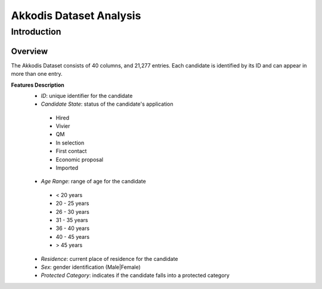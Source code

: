 Akkodis Dataset Analysis
=========================

Introduction
------------

Overview
~~~~~~~~~~~~~
The Akkodis Dataset consists of 40 columns, and 21,277 entries. Each candidate is identified by its ID and can appear in more than one entry.

**Features Description**
 * *ID*: unique identifier for the candidate
 * *Candidate State*: status of the candidate's application
  * Hired 
  * Vivier
  * QM
  * In selection
  * First contact
  * Economic proposal
  * Imported
 * *Age Range*: range of age for the candidate
  * < 20 years
  * 20 - 25 years
  * 26 - 30 years
  * 31 - 35 years
  * 36 - 40 years
  * 40 - 45 years
  * > 45 years
 * *Residence*: current place of residence for the candidate
 * *Sex*: gender identification (Male|Female)
 * *Protected Category*: indicates if the candidate falls into a protected category

